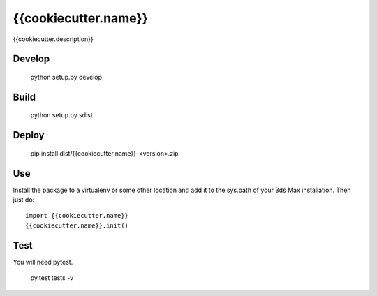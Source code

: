 {{cookiecutter.name}}
#####################

{{cookiecutter.description}}


Develop
-------

    python setup.py develop


Build
-----

    python setup.py sdist


Deploy
------

    pip install dist/{{cookiecutter.name}}-<version>.zip


Use
---

Install the package to a virtualenv or some other location and add it to
the sys.path of your 3ds Max installation. Then just do::

    import {{cookiecutter.name}}
    {{cookiecutter.name}}.init()


Test
----

You will need pytest.

    py.test tests -v